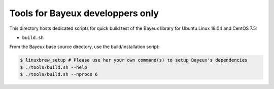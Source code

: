 ====================================
Tools for Bayeux developpers only
====================================

This directory hosts dedicated scripts for quick build test
of the Bayeux library for Ubuntu Linux 18.04 and CentOS 7.5:

* ``build.sh``


From the Bayeux base source directory, use the build/installation script:

.. code:: bash

   $ linuxbrew_setup # Please use her your own command(s) to setup Bayeux's dependencies
   $ ./tools/build.sh --help   
   $ ./tools/build.sh --nprocs 6	  
..


.. end
   

  
